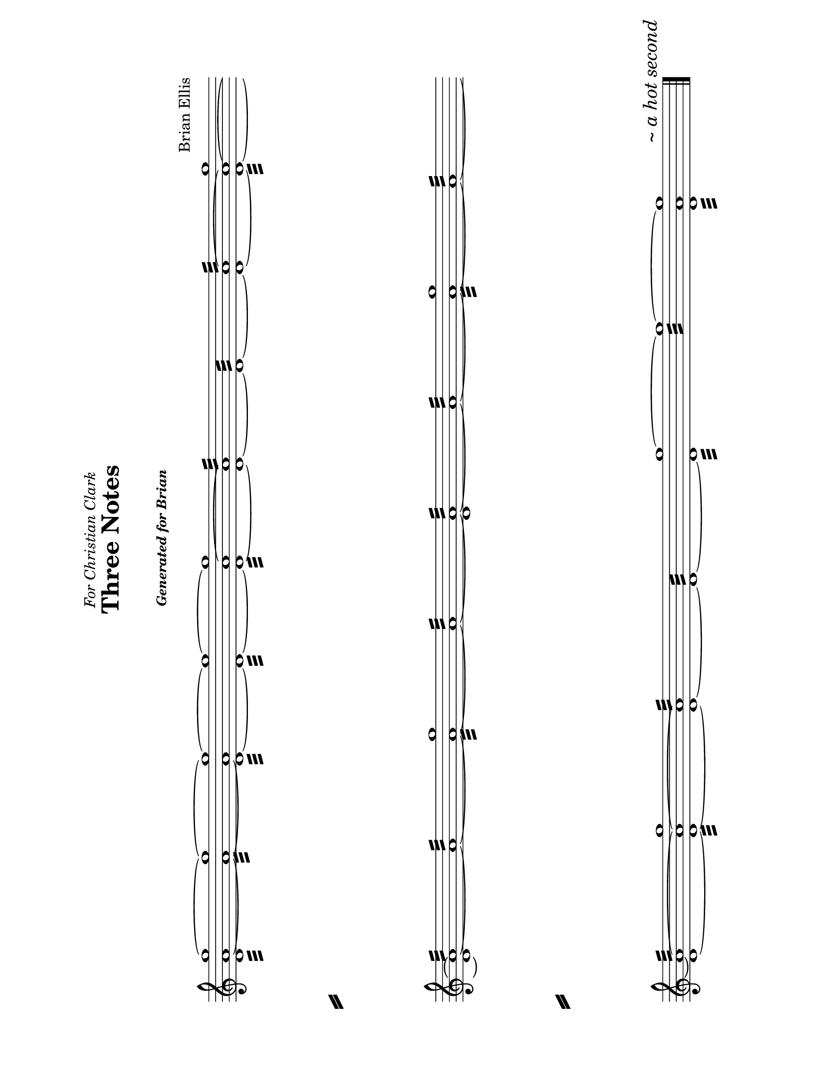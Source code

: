 \version "2.18.0"

#(set-default-paper-size "letter" 'landscape)



\header {

	dedication = \markup{\italic"For Christian Clark"}

	title = "Three Notes"

	subsubtitle = \markup{\italic{"

Generated for Brian
"}}

	subtitle = " "

	composer = "Brian Ellis"

	tagline = ""

}



\paper{

  indent = 0\cm

  left-margin = 2\cm

  right-margin = 2\cm

  top-margin = 2\cm

  bottom-margin = 2\cm

  ragged-last-bottom = ##f

  system-separator-markup = \slashSeparator



}



\score {

	\midi {}

	\layout {}



	\new Staff \absolute {

        \once \override Staff.TimeSignature #'stencil = ##f 

	\time 1/1

	\clef "treble"

	\override Score.BarLine.stencil = ##f

	\override Score.BarNumber.stencil = ##f



< d' a' g''>1:32 ~ < a' g''>1:32 ~ < d' a' g''>1:32 ~ < d' g''>1:32 ~ < d' a' g''>1:32 ~ < d' a'>1:32 ~ < d'>1:32 ~ < d' a'>1:32 ~ < d' a' g''>1:32 ~ < d' a'>1:32 ~ < a'>1:32 ~ < a' g''>1:32 ~ < a'>1:32 ~ < d' a'>1:32 ~ < a'>1:32 ~ < a' g''>1:32 ~ < a'>1:32 ~ < d' a'>1:32 ~ < d' a' g''>1:32 ~ < d' a'>1:32 ~ < d'>1:32 ~ < d' g''>1:32 ~ < g''>1:32 ~ < d' a' g''>1:32 ~


	\revert Score.BarLine.stencil

	\bar "|." \mark \markup{\italic{"~ a hot second"}}





}

}

